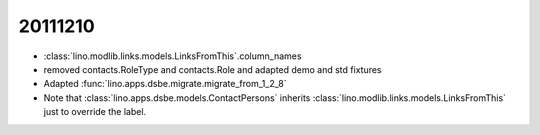 20111210
========

- :class:`lino.modlib.links.models.LinksFromThis`.column_names
- removed contacts.RoleType and contacts.Role and adapted demo and std fixtures
- Adapted :func:`lino.apps.dsbe.migrate.migrate_from_1_2_8`

- Note that :class:`lino.apps.dsbe.models.ContactPersons`
  inherits :class:`lino.modlib.links.models.LinksFromThis`
  just to override the label.
